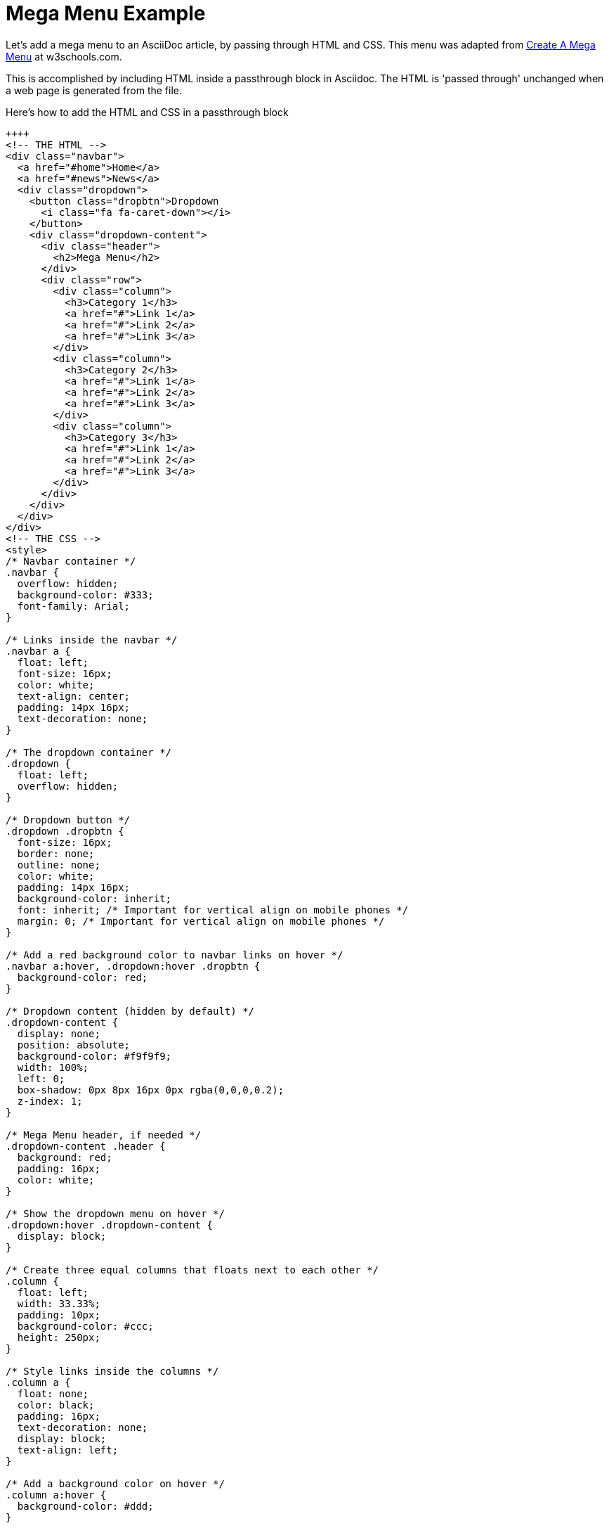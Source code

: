 = Mega Menu Example

Let's add a mega menu to an AsciiDoc article, by passing through HTML and CSS. This menu was adapted from https://www.w3schools.com/howto/howto_css_mega_menu.asp[Create A Mega Menu] at w3schools.com.

This is accomplished by including HTML inside a passthrough block in Asciidoc. The HTML is 'passed through' unchanged when a web page is generated from the file.

.Here's how to add the HTML and CSS in a passthrough block
----
++++
<!-- THE HTML -->
<div class="navbar">
  <a href="#home">Home</a>
  <a href="#news">News</a>
  <div class="dropdown">
    <button class="dropbtn">Dropdown
      <i class="fa fa-caret-down"></i>
    </button>
    <div class="dropdown-content">
      <div class="header">
        <h2>Mega Menu</h2>
      </div>
      <div class="row">
        <div class="column">
          <h3>Category 1</h3>
          <a href="#">Link 1</a>
          <a href="#">Link 2</a>
          <a href="#">Link 3</a>
        </div>
        <div class="column">
          <h3>Category 2</h3>
          <a href="#">Link 1</a>
          <a href="#">Link 2</a>
          <a href="#">Link 3</a>
        </div>
        <div class="column">
          <h3>Category 3</h3>
          <a href="#">Link 1</a>
          <a href="#">Link 2</a>
          <a href="#">Link 3</a>
        </div>
      </div>
    </div>
  </div>
</div>
<!-- THE CSS -->
<style>
/* Navbar container */
.navbar {
  overflow: hidden;
  background-color: #333;
  font-family: Arial;
}

/* Links inside the navbar */
.navbar a {
  float: left;
  font-size: 16px;
  color: white;
  text-align: center;
  padding: 14px 16px;
  text-decoration: none;
}

/* The dropdown container */
.dropdown {
  float: left;
  overflow: hidden;
}

/* Dropdown button */
.dropdown .dropbtn {
  font-size: 16px;
  border: none;
  outline: none;
  color: white;
  padding: 14px 16px;
  background-color: inherit;
  font: inherit; /* Important for vertical align on mobile phones */
  margin: 0; /* Important for vertical align on mobile phones */
}

/* Add a red background color to navbar links on hover */
.navbar a:hover, .dropdown:hover .dropbtn {
  background-color: red;
}

/* Dropdown content (hidden by default) */
.dropdown-content {
  display: none;
  position: absolute;
  background-color: #f9f9f9;
  width: 100%;
  left: 0;
  box-shadow: 0px 8px 16px 0px rgba(0,0,0,0.2);
  z-index: 1;
}

/* Mega Menu header, if needed */
.dropdown-content .header {
  background: red;
  padding: 16px;
  color: white;
}

/* Show the dropdown menu on hover */
.dropdown:hover .dropdown-content {
  display: block;
}

/* Create three equal columns that floats next to each other */
.column {
  float: left;
  width: 33.33%;
  padding: 10px;
  background-color: #ccc;
  height: 250px;
}

/* Style links inside the columns */
.column a {
  float: none;
  color: black;
  padding: 16px;
  text-decoration: none;
  display: block;
  text-align: left;
}

/* Add a background color on hover */
.column a:hover {
  background-color: #ddd;
}

/* Clear floats after the columns */
.row:after {
  content: "";
  display: table;
  clear: both;
}
</style>
++++
----

When Antora (or another toolchain) converts your file to HTML, you'll see: +
 +

++++
<!-- THE HTML -->
<div class="navbar">
  <a href="#home">Home</a>
  <a href="#news">News</a>
  <div class="dropdown">
    <button class="dropbtn">Dropdown
      <i class="fa fa-caret-down"></i>
    </button>
    <div class="dropdown-content">
      <div class="header">
        <h2>Mega Menu</h2>
      </div>
      <div class="row">
        <div class="column">
          <h3>Category 1</h3>
          <a href="#">Link 1</a>
          <a href="#">Link 2</a>
          <a href="#">Link 3</a>
        </div>
        <div class="column">
          <h3>Category 2</h3>
          <a href="#">Link 1</a>
          <a href="#">Link 2</a>
          <a href="#">Link 3</a>
        </div>
        <div class="column">
          <h3>Category 3</h3>
          <a href="#">Link 1</a>
          <a href="#">Link 2</a>
          <a href="#">Link 3</a>
        </div>
      </div>
    </div>
  </div>
</div>
<!-- THE CSS -->
<style>
/* Navbar container */
.navbar {
  overflow: hidden;
  background-color: #333;
  font-family: Arial;
}

/* Links inside the navbar */
.navbar a {
  float: left;
  font-size: 16px;
  color: white;
  text-align: center;
  padding: 14px 16px;
  text-decoration: none;
}

/* The dropdown container */
.dropdown {
  float: left;
  overflow: hidden;
}

/* Dropdown button */
.dropdown .dropbtn {
  font-size: 16px;
  border: none;
  outline: none;
  color: white;
  padding: 14px 16px;
  background-color: inherit;
  font: inherit; /* Important for vertical align on mobile phones */
  margin: 0; /* Important for vertical align on mobile phones */
}

/* Add a red background color to navbar links on hover */
.navbar a:hover, .dropdown:hover .dropbtn {
  background-color: red;
}

/* Dropdown content (hidden by default) */
.dropdown-content {
  display: none;
  position: absolute;
  background-color: #f9f9f9;
  width: 100%;
  left: 0;
  box-shadow: 0px 8px 16px 0px rgba(0,0,0,0.2);
  z-index: 1;
}

/* Mega Menu header, if needed */
.dropdown-content .header {
  background: red;
  padding: 16px;
  color: white;
}

/* Show the dropdown menu on hover */
.dropdown:hover .dropdown-content {
  display: block;
}

/* Create three equal columns that floats next to each other */
.column {
  float: left;
  width: 33.33%;
  padding: 10px;
  background-color: #ccc;
  height: 250px;
}

/* Style links inside the columns */
.column a {
  float: none;
  color: black;
  padding: 16px;
  text-decoration: none;
  display: block;
  text-align: left;
}

/* Add a background color on hover */
.column a:hover {
  background-color: #ddd;
}

/* Clear floats after the columns */
.row:after {
  content: "";
  display: table;
  clear: both;
}
</style>
++++
